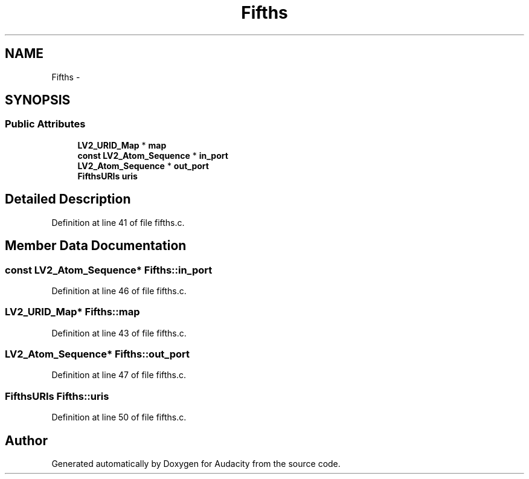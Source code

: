 .TH "Fifths" 3 "Thu Apr 28 2016" "Audacity" \" -*- nroff -*-
.ad l
.nh
.SH NAME
Fifths \- 
.SH SYNOPSIS
.br
.PP
.SS "Public Attributes"

.in +1c
.ti -1c
.RI "\fBLV2_URID_Map\fP * \fBmap\fP"
.br
.ti -1c
.RI "\fBconst\fP \fBLV2_Atom_Sequence\fP * \fBin_port\fP"
.br
.ti -1c
.RI "\fBLV2_Atom_Sequence\fP * \fBout_port\fP"
.br
.ti -1c
.RI "\fBFifthsURIs\fP \fBuris\fP"
.br
.in -1c
.SH "Detailed Description"
.PP 
Definition at line 41 of file fifths\&.c\&.
.SH "Member Data Documentation"
.PP 
.SS "\fBconst\fP \fBLV2_Atom_Sequence\fP* Fifths::in_port"

.PP
Definition at line 46 of file fifths\&.c\&.
.SS "\fBLV2_URID_Map\fP* Fifths::map"

.PP
Definition at line 43 of file fifths\&.c\&.
.SS "\fBLV2_Atom_Sequence\fP* Fifths::out_port"

.PP
Definition at line 47 of file fifths\&.c\&.
.SS "\fBFifthsURIs\fP Fifths::uris"

.PP
Definition at line 50 of file fifths\&.c\&.

.SH "Author"
.PP 
Generated automatically by Doxygen for Audacity from the source code\&.
